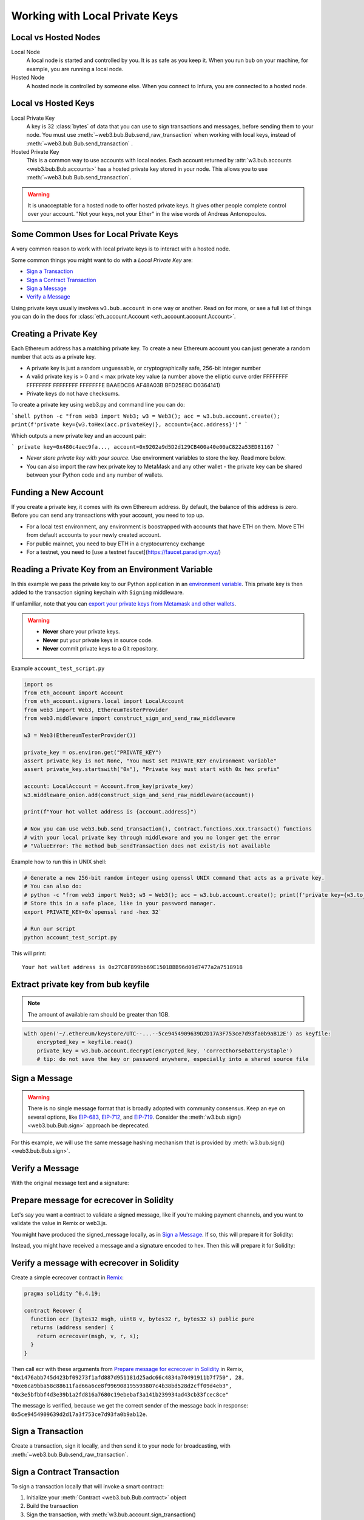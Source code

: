 .. _eth-account:

Working with Local Private Keys
===============================

.. _local_vs_hosted:

Local vs Hosted Nodes
---------------------

Local Node
  A local node is started and controlled by you. It is as safe as you keep it.
  When you run ``bub`` on your machine, for example, you are running a local node.

Hosted Node
  A hosted node is controlled by someone else. When you connect to Infura, you are
  connected to a hosted node.

Local vs Hosted Keys
--------------------

Local Private Key
  A key is 32 :class:`bytes` of data that you can use to sign transactions and messages,
  before sending them to your node.
  You must use :meth:`~web3.bub.Bub.send_raw_transaction`
  when working with local keys, instead of
  :meth:`~web3.bub.Bub.send_transaction` .

Hosted Private Key
  This is a common way to use accounts with local nodes.
  Each account returned by :attr:`w3.bub.accounts <web3.bub.Bub.accounts>`
  has a hosted private key stored in your node.
  This allows you to use :meth:`~web3.bub.Bub.send_transaction`.


.. WARNING::
  It is unacceptable for a hosted node to offer hosted private keys. It
  gives other people complete control over your account. "Not your keys,
  not your Ether" in the wise words of Andreas Antonopoulos.

Some Common Uses for Local Private Keys
---------------------------------------

A very common reason to work with local private keys is to interact
with a hosted node.

Some common things you might want to do with a `Local Private Key` are:

- `Sign a Transaction`_
- `Sign a Contract Transaction`_
- `Sign a Message`_
- `Verify a Message`_

Using private keys usually involves ``w3.bub.account`` in one way or another. Read on for more,
or see a full list of things you can do in the docs for
:class:`eth_account.Account <eth_account.account.Account>`.

Creating a Private Key
----------------------

Each Ethereum address has a matching private key. To create a new Ethereum 
account you can just generate a random number that acts as a private key.

- A private key is just a random unguessable, or cryptographically safe, 256-bit integer number

- A valid private key is > 0 and < max private key value (a number above the elliptic curve order FFFFFFFF FFFFFFFF FFFFFFFF FFFFFFFE BAAEDCE6 AF48A03B BFD25E8C D0364141)

- Private keys do not have checksums.

To create a private key using web3.py and command line you can do:

```shell
python -c "from web3 import Web3; w3 = Web3(); acc = w3.bub.account.create(); print(f'private key={w3.toHex(acc.privateKey)}, account={acc.address}')"
```

Which outputs a new private key and an account pair:

```
private key=0x480c4aec9fa..., account=0x9202a9d5D2d129CB400a40e00aC822a53ED81167
```

- *Never store private key with your source*. Use environment variables 
  to store the key. Read more below.
  
- You can also import the raw hex private key to MetaMask and any other
  wallet - the private key can be shared between your Python code
  and any number of wallets.

Funding a New Account
---------------------

If you create a private key, it comes with its own Ethereum address.
By default, the balance of this address is zero.
Before you can send any transactions with your account,
you need to top up.

- For a local test environment, any environment is boostrapped with accounts that have ETH on them. Move
  ETH from default accounts to your newly created account.
  
- For public mainnet, you need to buy ETH in a cryptocurrency exchange

- For a testnet, you need to [use a testnet faucet](https://faucet.paradigm.xyz/)


Reading a Private Key from an Environment Variable
--------------------------------------------------

In this example we pass the private key to our Python application in an 
`environment variable <https://en.wikipedia.org/wiki/Environment_variable>`_.
This private key is then added to the transaction signing keychain 
with ``Signing`` middleware.

If unfamiliar, note that you can `export your private keys from Metamask and other wallets <https://metamask.zendesk.com/hc/en-us/articles/360015289632-How-to-Export-an-Account-Private-Key>`_.

.. warning ::

  - **Never** share your private keys.
  - **Never** put your private keys in source code.
  - **Never** commit private keys to a Git repository.

Example ``account_test_script.py``

.. code-block:: python

    import os
    from eth_account import Account
    from eth_account.signers.local import LocalAccount
    from web3 import Web3, EthereumTesterProvider
    from web3.middleware import construct_sign_and_send_raw_middleware

    w3 = Web3(EthereumTesterProvider())

    private_key = os.environ.get("PRIVATE_KEY")
    assert private_key is not None, "You must set PRIVATE_KEY environment variable"
    assert private_key.startswith("0x"), "Private key must start with 0x hex prefix"

    account: LocalAccount = Account.from_key(private_key)
    w3.middleware_onion.add(construct_sign_and_send_raw_middleware(account))

    print(f"Your hot wallet address is {account.address}")

    # Now you can use web3.bub.send_transaction(), Contract.functions.xxx.transact() functions
    # with your local private key through middleware and you no longer get the error
    # "ValueError: The method bub_sendTransaction does not exist/is not available

Example how to run this in UNIX shell:

.. code-block:: shell

    # Generate a new 256-bit random integer using openssl UNIX command that acts as a private key.
    # You can also do:
    # python -c "from web3 import Web3; w3 = Web3(); acc = w3.bub.account.create(); print(f'private key={w3.to_hex(acc.key)}, account={acc.address}')"
    # Store this in a safe place, like in your password manager.
    export PRIVATE_KEY=0x`openssl rand -hex 32`

    # Run our script
    python account_test_script.py


This will print::

    Your hot wallet address is 0x27C8F899bb69E1501BBB96d09d7477a2a7518918


.. _extract_bub_pk:

Extract private key from bub keyfile
-------------------------------------

.. NOTE::
  The amount of available ram should be greater than 1GB.

.. code-block:: python

    with open('~/.ethereum/keystore/UTC--...--5ce9454909639D2D17A3F753ce7d93fa0b9aB12E') as keyfile:
        encrypted_key = keyfile.read()
        private_key = w3.bub.account.decrypt(encrypted_key, 'correcthorsebatterystaple')
        # tip: do not save the key or password anywhere, especially into a shared source file

Sign a Message
--------------

.. WARNING:: There is no single message format that is broadly adopted
    with community consensus. Keep an eye on several options,
    like `EIP-683 <https://github.com/ethereum/EIPs/pull/683>`_,
    `EIP-712 <https://github.com/ethereum/EIPs/pull/712>`_, and
    `EIP-719 <https://github.com/ethereum/EIPs/pull/719>`_. Consider
    the :meth:`w3.bub.sign() <web3.bub.Bub.sign>` approach be deprecated.

For this example, we will use the same message hashing mechanism that
is provided by :meth:`w3.bub.sign() <web3.bub.Bub.sign>`.

.. doctest::

    >>> from bubble import Web3, EthereumTesterProvider
            >>> from eth_account.messages import encode_defunct

            >>> w3 = Web3(BubbleTesterProvider())
            >>> msg = "I♥SF"
            >>> private_key = b"\xb2\\}\xb3\x1f\xee\xd9\x12''\xbf\t9\xdcv\x9a\x96VK-\xe4\xc4rm\x03[6\xec\xf1\xe5\xb3d"
            >>> message = encode_defunct(text=msg)
            >>> signed_message = w3.bub.account.sign_message(message, private_key=private_key)
            >>> signed_message
            SignedMessage(messageHash=HexBytes('0x1476abb745d423bf09273f1afd887d951181d25adc66c4834a70491911b7f750'),
             r=104389933075820307925104709181714897380569894203213074526835978196648170704563,
             s=28205917190874851400050446352651915501321657673772411533993420917949420456142,
             v=28,
             signature=HexBytes('0xe6ca9bba58c88611fad66a6ce8f996908195593807c4b38bd528d2cff09d4eb33e5bfbbf4d3e39b1a2fd816a7680c19ebebaf3a141b239934ad43cb33fcec8ce1c'))
            >>> from eth_account.messages import encode_defunct

            >>> w3 = Web3(BubbleTesterProvider())
            >>> msg = "I♥SF"
            >>> private_key = b"\xb2\\}\xb3\x1f\xee\xd9\x12''\xbf\t9\xdcv\x9a\x96VK-\xe4\xc4rm\x03[6\xec\xf1\xe5\xb3d"
            >>> message = encode_defunct(text=msg)
            >>> signed_message = w3.bub.account.sign_message(message, private_key=private_key)
            >>> signed_message
            SignedMessage(messageHash=HexBytes('0x1476abb745d423bf09273f1afd887d951181d25adc66c4834a70491911b7f750'),
             r=104389933075820307925104709181714897380569894203213074526835978196648170704563,
             s=28205917190874851400050446352651915501321657673772411533993420917949420456142,
             v=28,
             signature=HexBytes('0xe6ca9bba58c88611fad66a6ce8f996908195593807c4b38bd528d2cff09d4eb33e5bfbbf4d3e39b1a2fd816a7680c19ebebaf3a141b239934ad43cb33fcec8ce1c'))
        >>> from eth_account.messages import encode_defunct

        >>> w3 = Web3(EthereumTesterProvider())
        >>> msg = "I♥SF"
        >>> private_key = b"\xb2\\}\xb3\x1f\xee\xd9\x12''\xbf\t9\xdcv\x9a\x96VK-\xe4\xc4rm\x03[6\xec\xf1\xe5\xb3d"
        >>> message = encode_defunct(text=msg)
        >>> signed_message = w3.bub.account.sign_message(message, private_key=private_key)
        >>> signed_message
        SignedMessage(messageHash=HexBytes('0x1476abb745d423bf09273f1afd887d951181d25adc66c4834a70491911b7f750'),
         r=104389933075820307925104709181714897380569894203213074526835978196648170704563,
         s=28205917190874851400050446352651915501321657673772411533993420917949420456142,
         v=28,
         signature=HexBytes('0xe6ca9bba58c88611fad66a6ce8f996908195593807c4b38bd528d2cff09d4eb33e5bfbbf4d3e39b1a2fd816a7680c19ebebaf3a141b239934ad43cb33fcec8ce1c'))
        >>> from eth_account.messages import encode_defunct

        >>> w3 = Web3(BubbleTesterProvider())
        >>> msg = "I♥SF"
        >>> private_key = b"\xb2\\}\xb3\x1f\xee\xd9\x12''\xbf\t9\xdcv\x9a\x96VK-\xe4\xc4rm\x03[6\xec\xf1\xe5\xb3d"
        >>> message = encode_defunct(text=msg)
        >>> signed_message = w3.bub.account.sign_message(message, private_key=private_key)
        >>> signed_message
        SignedMessage(messageHash=HexBytes('0x1476abb745d423bf09273f1afd887d951181d25adc66c4834a70491911b7f750'),
         r=104389933075820307925104709181714897380569894203213074526835978196648170704563,
         s=28205917190874851400050446352651915501321657673772411533993420917949420456142,
         v=28,
         signature=HexBytes('0xe6ca9bba58c88611fad66a6ce8f996908195593807c4b38bd528d2cff09d4eb33e5bfbbf4d3e39b1a2fd816a7680c19ebebaf3a141b239934ad43cb33fcec8ce1c'))
        >>> from eth_account.messages import encode_defunct

        >>> w3 = Web3(BubbleTesterProvider())
        >>> msg = "I♥SF"
        >>> private_key = b"\xb2\\}\xb3\x1f\xee\xd9\x12''\xbf\t9\xdcv\x9a\x96VK-\xe4\xc4rm\x03[6\xec\xf1\xe5\xb3d"
        >>> message = encode_defunct(text=msg)
        >>> signed_message = w3.bub.account.sign_message(message, private_key=private_key)
        >>> signed_message
        SignedMessage(messageHash=HexBytes('0x1476abb745d423bf09273f1afd887d951181d25adc66c4834a70491911b7f750'),
         r=104389933075820307925104709181714897380569894203213074526835978196648170704563,
         s=28205917190874851400050446352651915501321657673772411533993420917949420456142,
         v=28,
         signature=HexBytes('0xe6ca9bba58c88611fad66a6ce8f996908195593807c4b38bd528d2cff09d4eb33e5bfbbf4d3e39b1a2fd816a7680c19ebebaf3a141b239934ad43cb33fcec8ce1c'))
    >>> from eth_account.messages import encode_defunct

    >>> w3 = Web3(EthereumTesterProvider())
    >>> msg = "I♥SF"
    >>> private_key = b"\xb2\\}\xb3\x1f\xee\xd9\x12''\xbf\t9\xdcv\x9a\x96VK-\xe4\xc4rm\x03[6\xec\xf1\xe5\xb3d"
    >>> message = encode_defunct(text=msg)
    >>> signed_message = w3.bub.account.sign_message(message, private_key=private_key)
    >>> signed_message
    SignedMessage(messageHash=HexBytes('0x1476abb745d423bf09273f1afd887d951181d25adc66c4834a70491911b7f750'),
     r=104389933075820307925104709181714897380569894203213074526835978196648170704563,
     s=28205917190874851400050446352651915501321657673772411533993420917949420456142,
     v=28,
     signature=HexBytes('0xe6ca9bba58c88611fad66a6ce8f996908195593807c4b38bd528d2cff09d4eb33e5bfbbf4d3e39b1a2fd816a7680c19ebebaf3a141b239934ad43cb33fcec8ce1c'))

Verify a Message
----------------

With the original message text and a signature:

.. doctest::

    >>> message = encode_defunct(text="I♥SF")
    >>> w3.bub.account.recover_message(message, signature=signed_message.signature)
    '0x5ce9454909639D2D17A3F753ce7d93fa0b9aB12E'

Prepare message for ecrecover in Solidity
-----------------------------------------

Let's say you want a contract to validate a signed message,
like if you're making payment channels, and you want to
validate the value in Remix or web3.js.

You might have produced the signed_message locally, as in
`Sign a Message`_. If so, this will prepare it for Solidity:

.. doctest::

    >>> from bubble import Web3

        # ecrecover in Solidity expects v as a native uint8, but r and s as left-padded bytes32
        # Remix / web3.js expect r and s to be encoded to hex
        # This convenience method will do the pad & hex for us:
        >>> def to_32byte_hex(val):
        ...   return Web3.to_hex(Web3.to_bytes(val).rjust(32, b'\0'))

        >>> ec_recover_args = (msghash, v, r, s) = (
        ...   Web3.to_hex(signed_message.messageHash),
        ...   signed_message.v,
        ...   to_32byte_hex(signed_message.r),
        ...   to_32byte_hex(signed_message.s),
        ... )
        >>> ec_recover_args
        ('0x1476abb745d423bf09273f1afd887d951181d25adc66c4834a70491911b7f750',
         28,
         '0xe6ca9bba58c88611fad66a6ce8f996908195593807c4b38bd528d2cff09d4eb3',
         '0x3e5bfbbf4d3e39b1a2fd816a7680c19ebebaf3a141b239934ad43cb33fcec8ce')

    Instead, you might have received a message and a signature encoded to hex. Then
    this will prepare it for Solidity:

    # ecrecover in Solidity expects v as a native uint8, but r and s as left-padded bytes32
    # Remix / web3.js expect r and s to be encoded to hex
    # This convenience method will do the pad & hex for us:
    >>> def to_32byte_hex(val):
    ...   return Web3.to_hex(Web3.to_bytes(val).rjust(32, b'\0'))

    >>> ec_recover_args = (msghash, v, r, s) = (
    ...   Web3.to_hex(signed_message.messageHash),
    ...   signed_message.v,
    ...   to_32byte_hex(signed_message.r),
    ...   to_32byte_hex(signed_message.s),
    ... )
    >>> ec_recover_args
    ('0x1476abb745d423bf09273f1afd887d951181d25adc66c4834a70491911b7f750',
     28,
     '0xe6ca9bba58c88611fad66a6ce8f996908195593807c4b38bd528d2cff09d4eb3',
     '0x3e5bfbbf4d3e39b1a2fd816a7680c19ebebaf3a141b239934ad43cb33fcec8ce')

Instead, you might have received a message and a signature encoded to hex. Then
this will prepare it for Solidity:

.. doctest::

    >>> from bubble import Web3
        >>> from eth_account.messages import encode_defunct, _hash_eip191_message

        >>> hex_message = '0x49e299a55346'
        >>> hex_signature = '0xe6ca9bba58c88611fad66a6ce8f996908195593807c4b38bd528d2cff09d4eb33e5bfbbf4d3e39b1a2fd816a7680c19ebebaf3a141b239934ad43cb33fcec8ce1c'

        # ecrecover in Solidity expects an encoded version of the message

        # - encode the message
        >>> message = encode_defunct(hexstr=hex_message)

        # - hash the message explicitly
        >>> message_hash = _hash_eip191_message(message)

        # Remix / web3.js expect the message hash to be encoded to a hex string
        >>> hex_message_hash = Web3.to_hex(message_hash)

        # ecrecover in Solidity expects the signature to be split into v as a uint8,
        #   and r, s as a bytes32
        # Remix / web3.js expect r and s to be encoded to hex
        >>> sig = Web3.to_bytes(hexstr=hex_signature)
        >>> v, hex_r, hex_s = Web3.to_int(sig[-1]), Web3.to_hex(sig[:32]), Web3.to_hex(sig[32:64])

        # ecrecover in Solidity takes the arguments in order = (msghash, v, r, s)
        >>> ec_recover_args = (hex_message_hash, v, hex_r, hex_s)
        >>> ec_recover_args
        ('0x1476abb745d423bf09273f1afd887d951181d25adc66c4834a70491911b7f750',
         28,
         '0xe6ca9bba58c88611fad66a6ce8f996908195593807c4b38bd528d2cff09d4eb3',
         '0x3e5bfbbf4d3e39b1a2fd816a7680c19ebebaf3a141b239934ad43cb33fcec8ce')
    >>> from eth_account.messages import encode_defunct, _hash_eip191_message

    >>> hex_message = '0x49e299a55346'
    >>> hex_signature = '0xe6ca9bba58c88611fad66a6ce8f996908195593807c4b38bd528d2cff09d4eb33e5bfbbf4d3e39b1a2fd816a7680c19ebebaf3a141b239934ad43cb33fcec8ce1c'

    # ecrecover in Solidity expects an encoded version of the message

    # - encode the message
    >>> message = encode_defunct(hexstr=hex_message)

    # - hash the message explicitly
    >>> message_hash = _hash_eip191_message(message)

    # Remix / web3.js expect the message hash to be encoded to a hex string
    >>> hex_message_hash = Web3.to_hex(message_hash)

    # ecrecover in Solidity expects the signature to be split into v as a uint8,
    #   and r, s as a bytes32
    # Remix / web3.js expect r and s to be encoded to hex
    >>> sig = Web3.to_bytes(hexstr=hex_signature)
    >>> v, hex_r, hex_s = Web3.to_int(sig[-1]), Web3.to_hex(sig[:32]), Web3.to_hex(sig[32:64])

    # ecrecover in Solidity takes the arguments in order = (msghash, v, r, s)
    >>> ec_recover_args = (hex_message_hash, v, hex_r, hex_s)
    >>> ec_recover_args
    ('0x1476abb745d423bf09273f1afd887d951181d25adc66c4834a70491911b7f750',
     28,
     '0xe6ca9bba58c88611fad66a6ce8f996908195593807c4b38bd528d2cff09d4eb3',
     '0x3e5bfbbf4d3e39b1a2fd816a7680c19ebebaf3a141b239934ad43cb33fcec8ce')


Verify a message with ecrecover in Solidity
-------------------------------------------

Create a simple ecrecover contract in `Remix <https://remix.ethereum.org/>`_:

.. code-block:: none

    pragma solidity ^0.4.19;

    contract Recover {
      function ecr (bytes32 msgh, uint8 v, bytes32 r, bytes32 s) public pure
      returns (address sender) {
        return ecrecover(msgh, v, r, s);
      }
    }

Then call ecr with these arguments from `Prepare message for ecrecover in Solidity`_ in Remix,
``"0x1476abb745d423bf09273f1afd887d951181d25adc66c4834a70491911b7f750", 28, "0xe6ca9bba58c88611fad66a6ce8f996908195593807c4b38bd528d2cff09d4eb3", "0x3e5bfbbf4d3e39b1a2fd816a7680c19ebebaf3a141b239934ad43cb33fcec8ce"``

The message is verified, because we get the correct sender of
the message back in response: ``0x5ce9454909639d2d17a3f753ce7d93fa0b9ab12e``.

.. _local-sign-transaction:

Sign a Transaction
------------------

Create a transaction, sign it locally, and then send it to your node for broadcasting,
with :meth:`~web3.bub.Bub.send_raw_transaction`.

.. doctest::

    >>> transaction = {
    ...     'to': '0xF0109fC8DF283027b6285cc889F5aA624EaC1F55',
    ...     'value': 1000000000,
    ...     'gas': 2000000,
    ...     'maxFeePerGas': 2000000000,
    ...     'maxPriorityFeePerGas': 1000000000,
    ...     'nonce': 0,
    ...     'chainId': 1,
    ...     'type': '0x2',  # the type is optional and, if omitted, will be interpreted based on the provided transaction parameters
    ...     'accessList': (  # accessList is optional for dynamic fee transactions
    ...         {
    ...             'address': '0xde0b295669a9fd93d5f28d9ec85e40f4cb697bae',
    ...             'storageKeys': (
    ...                 '0x0000000000000000000000000000000000000000000000000000000000000003',
    ...                 '0x0000000000000000000000000000000000000000000000000000000000000007',
    ...             )
    ...         },
    ...         {
    ...             'address': '0xbb9bc244d798123fde783fcc1c72d3bb8c189413',
    ...             'storageKeys': ()
    ...         },
    ...     )
    ... }
    >>> key = '0x4c0883a69102937d6231471b5dbb6204fe5129617082792ae468d01a3f362318'
    >>> signed = w3.bub.account.sign_transaction(transaction, key)
    >>> signed.rawTransaction
    HexBytes('0x02f8e20180843b9aca008477359400831e848094f0109fc8df283027b6285cc889f5aa624eac1f55843b9aca0080f872f85994de0b295669a9fd93d5f28d9ec85e40f4cb697baef842a00000000000000000000000000000000000000000000000000000000000000003a00000000000000000000000000000000000000000000000000000000000000007d694bb9bc244d798123fde783fcc1c72d3bb8c189413c001a0b9ec671ccee417ff79e06e9e52bfa82b37cf1145affde486006072ca7a11cf8da0484a9beea46ff6a90ac76e7bbf3718db16a8b4b09cef477fb86cf4e123d98fde')
    >>> signed.hash
    HexBytes('0xe85ce7efa52c16cb5c469c7bde54fbd4911639fdfde08003f65525a85076d915')
    >>> signed.r
    84095564551732371065849105252408326384410939276686534847013731510862163857293
    >>> signed.s
    32698347985257114675470251181312399332782188326270244072370350491677872459742
    >>> signed.v
    1

    # When you run send_raw_transaction, you get back the hash of the transaction:
    >>> w3.bub.send_raw_transaction(signed.rawTransaction)  # doctest: +SKIP
    '0xe85ce7efa52c16cb5c469c7bde54fbd4911639fdfde08003f65525a85076d915'

Sign a Contract Transaction
---------------------------

To sign a transaction locally that will invoke a smart contract:

#. Initialize your :meth:`Contract <web3.bub.Bub.contract>` object
#. Build the transaction
#. Sign the transaction, with :meth:`w3.bub.account.sign_transaction()
   <eth_account.account.Account.sign_transaction>`
#. Broadcast the transaction with :meth:`~web3.bub.Bub.send_raw_transaction`

.. testsetup::

    import json

    nonce = 0

    EIP20_ABI = json.loads('[{"constant":true,"inputs":[],"name":"name","outputs":[{"name":"","type":"string"}],"payable":false,"stateMutability":"view","type":"function"},{"constant":false,"inputs":[{"name":"_spender","type":"address"},{"name":"_value","type":"uint256"}],"name":"approve","outputs":[{"name":"","type":"bool"}],"payable":false,"stateMutability":"nonpayable","type":"function"},{"constant":true,"inputs":[],"name":"totalSupply","outputs":[{"name":"","type":"uint256"}],"payable":false,"stateMutability":"view","type":"function"},{"constant":false,"inputs":[{"name":"_from","type":"address"},{"name":"_to","type":"address"},{"name":"_value","type":"uint256"}],"name":"transferFrom","outputs":[{"name":"","type":"bool"}],"payable":false,"stateMutability":"nonpayable","type":"function"},{"constant":true,"inputs":[],"name":"decimals","outputs":[{"name":"","type":"uint8"}],"payable":false,"stateMutability":"view","type":"function"},{"constant":true,"inputs":[{"name":"_owner","type":"address"}],"name":"balanceOf","outputs":[{"name":"","type":"uint256"}],"payable":false,"stateMutability":"view","type":"function"},{"constant":true,"inputs":[],"name":"symbol","outputs":[{"name":"","type":"string"}],"payable":false,"stateMutability":"view","type":"function"},{"constant":false,"inputs":[{"name":"_to","type":"address"},{"name":"_value","type":"uint256"}],"name":"transfer","outputs":[{"name":"","type":"bool"}],"payable":false,"stateMutability":"nonpayable","type":"function"},{"constant":true,"inputs":[{"name":"_owner","type":"address"},{"name":"_spender","type":"address"}],"name":"allowance","outputs":[{"name":"","type":"uint256"}],"payable":false,"stateMutability":"view","type":"function"},{"anonymous":false,"inputs":[{"indexed":true,"name":"_from","type":"address"},{"indexed":true,"name":"_to","type":"address"},{"indexed":false,"name":"_value","type":"uint256"}],"name":"Transfer","type":"event"},{"anonymous":false,"inputs":[{"indexed":true,"name":"_owner","type":"address"},{"indexed":true,"name":"_spender","type":"address"},{"indexed":false,"name":"_value","type":"uint256"}],"name":"Approval","type":"event"}]')  # noqa: 501


.. doctest::

    # When running locally, execute the statements found in the file linked below to load the EIP20_ABI variable.
    # See: https://github.com/carver/ethtoken.py/blob/v0.0.1-alpha.4/ethtoken/abi.py

    >>> from bubble import Web3, BubbleTesterProvider
            >>> w3 = Web3(EthereumTesterProvider())

            >>> unicorns = w3.bub.contract(address="0xfB6916095ca1df60bB79Ce92cE3Ea74c37c5d359", abi=EIP20_ABI)

            >>> nonce = w3.bub.get_transaction_count('0x5ce9454909639D2D17A3F753ce7d93fa0b9aB12E')  # doctest: +SKIP

            # Build a transaction that invokes this contract's function, called transfer
            >>> unicorn_txn = unicorns.functions.transfer(
            ...     '0xfB6916095ca1df60bB79Ce92cE3Ea74c37c5d359',
            ...     1,
            ... ).build_transaction({
            ...     'chainId': 1,
            ...     'gas': 70000,
            ...     'maxFeePerGas': w3.to_wei('2', 'gwei'),
            ...     'maxPriorityFeePerGas': w3.to_wei('1', 'gwei'),
            ...     'nonce': nonce,
            ... })

            >>> unicorn_txn
            {'value': 0,
             'chainId': 1,
             'gas': 70000,
             'maxFeePerGas': 2000000000,
             'maxPriorityFeePerGas': 1000000000,
             'nonce': 0,
             'to': '0xfB6916095ca1df60bB79Ce92cE3Ea74c37c5d359',
             'data': '0xa9059cbb000000000000000000000000fb6916095ca1df60bb79ce92ce3ea74c37c5d3590000000000000000000000000000000000000000000000000000000000000001'}

            >>> private_key = b"\xb2\\}\xb3\x1f\xee\xd9\x12''\xbf\t9\xdcv\x9a\x96VK-\xe4\xc4rm\x03[6\xec\xf1\xe5\xb3d"
            >>> signed_txn = w3.bub.account.sign_transaction(unicorn_txn, private_key=private_key)
            >>> signed_txn.hash
            HexBytes('0x748db062639a45e519dba934fce09c367c92043867409160c9989673439dc817')
            >>> signed_txn.rawTransaction
            HexBytes('0x02f8b00180843b9aca0084773594008301117094fb6916095ca1df60bb79ce92ce3ea74c37c5d35980b844a9059cbb000000000000000000000000fb6916095ca1df60bb79ce92ce3ea74c37c5d3590000000000000000000000000000000000000000000000000000000000000001c001a0cec4150e52898cf1295cc4020ac0316cbf186071e7cdc5ec44eeb7cdda05afa2a06b0b3a09c7fb0112123c0bef1fd6334853a9dcf3cb5bab3ccd1f5baae926d449')
            >>> signed_txn.r
            93522894155654168208483453926995743737629589441154283159505514235904280342434
            >>> signed_txn.s
            48417310681110102814014302147799665717176259465062324746227758019974374282313
            >>> signed_txn.v
            1

            >>> w3.bub.send_raw_transaction(signed_txn.rawTransaction)  # doctest: +SKIP

            # When you run send_raw_transaction, you get the same result as the hash of the transaction:
            >>> w3.to_hex(w3.keccak(signed_txn.rawTransaction))
            '0x748db062639a45e519dba934fce09c367c92043867409160c9989673439dc817'
        >>> w3 = Web3(EthereumTesterProvider())

        >>> unicorns = w3.bub.contract(address="0xfB6916095ca1df60bB79Ce92cE3Ea74c37c5d359", abi=EIP20_ABI)

        >>> nonce = w3.bub.get_transaction_count('0x5ce9454909639D2D17A3F753ce7d93fa0b9aB12E')  # doctest: +SKIP

        # Build a transaction that invokes this contract's function, called transfer
        >>> unicorn_txn = unicorns.functions.transfer(
        ...     '0xfB6916095ca1df60bB79Ce92cE3Ea74c37c5d359',
        ...     1,
        ... ).build_transaction({
        ...     'chainId': 1,
        ...     'gas': 70000,
        ...     'maxFeePerGas': w3.to_wei('2', 'gwei'),
        ...     'maxPriorityFeePerGas': w3.to_wei('1', 'gwei'),
        ...     'nonce': nonce,
        ... })

        >>> unicorn_txn
        {'value': 0,
         'chainId': 1,
         'gas': 70000,
         'maxFeePerGas': 2000000000,
         'maxPriorityFeePerGas': 1000000000,
         'nonce': 0,
         'to': '0xfB6916095ca1df60bB79Ce92cE3Ea74c37c5d359',
         'data': '0xa9059cbb000000000000000000000000fb6916095ca1df60bb79ce92ce3ea74c37c5d3590000000000000000000000000000000000000000000000000000000000000001'}

        >>> private_key = b"\xb2\\}\xb3\x1f\xee\xd9\x12''\xbf\t9\xdcv\x9a\x96VK-\xe4\xc4rm\x03[6\xec\xf1\xe5\xb3d"
        >>> signed_txn = w3.bub.account.sign_transaction(unicorn_txn, private_key=private_key)
        >>> signed_txn.hash
        HexBytes('0x748db062639a45e519dba934fce09c367c92043867409160c9989673439dc817')
        >>> signed_txn.rawTransaction
        HexBytes('0x02f8b00180843b9aca0084773594008301117094fb6916095ca1df60bb79ce92ce3ea74c37c5d35980b844a9059cbb000000000000000000000000fb6916095ca1df60bb79ce92ce3ea74c37c5d3590000000000000000000000000000000000000000000000000000000000000001c001a0cec4150e52898cf1295cc4020ac0316cbf186071e7cdc5ec44eeb7cdda05afa2a06b0b3a09c7fb0112123c0bef1fd6334853a9dcf3cb5bab3ccd1f5baae926d449')
        >>> signed_txn.r
        93522894155654168208483453926995743737629589441154283159505514235904280342434
        >>> signed_txn.s
        48417310681110102814014302147799665717176259465062324746227758019974374282313
        >>> signed_txn.v
        1

        >>> w3.bub.send_raw_transaction(signed_txn.rawTransaction)  # doctest: +SKIP

        # When you run send_raw_transaction, you get the same result as the hash of the transaction:
        >>> w3.to_hex(w3.keccak(signed_txn.rawTransaction))
        '0x748db062639a45e519dba934fce09c367c92043867409160c9989673439dc817'
        >>> w3 = Web3(EthereumTesterProvider())

        >>> unicorns = w3.bub.contract(address="0xfB6916095ca1df60bB79Ce92cE3Ea74c37c5d359", abi=EIP20_ABI)

        >>> nonce = w3.bub.get_transaction_count('0x5ce9454909639D2D17A3F753ce7d93fa0b9aB12E')  # doctest: +SKIP

        # Build a transaction that invokes this contract's function, called transfer
        >>> unicorn_txn = unicorns.functions.transfer(
        ...     '0xfB6916095ca1df60bB79Ce92cE3Ea74c37c5d359',
        ...     1,
        ... ).build_transaction({
        ...     'chainId': 1,
        ...     'gas': 70000,
        ...     'maxFeePerGas': w3.to_wei('2', 'gwei'),
        ...     'maxPriorityFeePerGas': w3.to_wei('1', 'gwei'),
        ...     'nonce': nonce,
        ... })

        >>> unicorn_txn
        {'value': 0,
         'chainId': 1,
         'gas': 70000,
         'maxFeePerGas': 2000000000,
         'maxPriorityFeePerGas': 1000000000,
         'nonce': 0,
         'to': '0xfB6916095ca1df60bB79Ce92cE3Ea74c37c5d359',
         'data': '0xa9059cbb000000000000000000000000fb6916095ca1df60bb79ce92ce3ea74c37c5d3590000000000000000000000000000000000000000000000000000000000000001'}

        >>> private_key = b"\xb2\\}\xb3\x1f\xee\xd9\x12''\xbf\t9\xdcv\x9a\x96VK-\xe4\xc4rm\x03[6\xec\xf1\xe5\xb3d"
        >>> signed_txn = w3.bub.account.sign_transaction(unicorn_txn, private_key=private_key)
        >>> signed_txn.hash
        HexBytes('0x748db062639a45e519dba934fce09c367c92043867409160c9989673439dc817')
        >>> signed_txn.rawTransaction
        HexBytes('0x02f8b00180843b9aca0084773594008301117094fb6916095ca1df60bb79ce92ce3ea74c37c5d35980b844a9059cbb000000000000000000000000fb6916095ca1df60bb79ce92ce3ea74c37c5d3590000000000000000000000000000000000000000000000000000000000000001c001a0cec4150e52898cf1295cc4020ac0316cbf186071e7cdc5ec44eeb7cdda05afa2a06b0b3a09c7fb0112123c0bef1fd6334853a9dcf3cb5bab3ccd1f5baae926d449')
        >>> signed_txn.r
        93522894155654168208483453926995743737629589441154283159505514235904280342434
        >>> signed_txn.s
        48417310681110102814014302147799665717176259465062324746227758019974374282313
        >>> signed_txn.v
        1

        >>> w3.bub.send_raw_transaction(signed_txn.rawTransaction)  # doctest: +SKIP

        # When you run send_raw_transaction, you get the same result as the hash of the transaction:
        >>> w3.to_hex(w3.keccak(signed_txn.rawTransaction))
        '0x748db062639a45e519dba934fce09c367c92043867409160c9989673439dc817'
    >>> w3 = Web3(EthereumTesterProvider())

    >>> unicorns = w3.bub.contract(address="0xfB6916095ca1df60bB79Ce92cE3Ea74c37c5d359", abi=EIP20_ABI)

    >>> nonce = w3.bub.get_transaction_count('0x5ce9454909639D2D17A3F753ce7d93fa0b9aB12E')  # doctest: +SKIP

    # Build a transaction that invokes this contract's function, called transfer
    >>> unicorn_txn = unicorns.functions.transfer(
    ...     '0xfB6916095ca1df60bB79Ce92cE3Ea74c37c5d359',
    ...     1,
    ... ).build_transaction({
    ...     'chainId': 1,
    ...     'gas': 70000,
    ...     'maxFeePerGas': w3.to_wei('2', 'gwei'),
    ...     'maxPriorityFeePerGas': w3.to_wei('1', 'gwei'),
    ...     'nonce': nonce,
    ... })

    >>> unicorn_txn
    {'value': 0,
     'chainId': 1,
     'gas': 70000,
     'maxFeePerGas': 2000000000,
     'maxPriorityFeePerGas': 1000000000,
     'nonce': 0,
     'to': '0xfB6916095ca1df60bB79Ce92cE3Ea74c37c5d359',
     'data': '0xa9059cbb000000000000000000000000fb6916095ca1df60bb79ce92ce3ea74c37c5d3590000000000000000000000000000000000000000000000000000000000000001'}

    >>> private_key = b"\xb2\\}\xb3\x1f\xee\xd9\x12''\xbf\t9\xdcv\x9a\x96VK-\xe4\xc4rm\x03[6\xec\xf1\xe5\xb3d"
    >>> signed_txn = w3.bub.account.sign_transaction(unicorn_txn, private_key=private_key)
    >>> signed_txn.hash
    HexBytes('0x748db062639a45e519dba934fce09c367c92043867409160c9989673439dc817')
    >>> signed_txn.rawTransaction
    HexBytes('0x02f8b00180843b9aca0084773594008301117094fb6916095ca1df60bb79ce92ce3ea74c37c5d35980b844a9059cbb000000000000000000000000fb6916095ca1df60bb79ce92ce3ea74c37c5d3590000000000000000000000000000000000000000000000000000000000000001c001a0cec4150e52898cf1295cc4020ac0316cbf186071e7cdc5ec44eeb7cdda05afa2a06b0b3a09c7fb0112123c0bef1fd6334853a9dcf3cb5bab3ccd1f5baae926d449')
    >>> signed_txn.r
    93522894155654168208483453926995743737629589441154283159505514235904280342434
    >>> signed_txn.s
    48417310681110102814014302147799665717176259465062324746227758019974374282313
    >>> signed_txn.v
    1

    >>> w3.bub.send_raw_transaction(signed_txn.rawTransaction)  # doctest: +SKIP

    # When you run send_raw_transaction, you get the same result as the hash of the transaction:
    >>> w3.to_hex(w3.keccak(signed_txn.rawTransaction))
    '0x748db062639a45e519dba934fce09c367c92043867409160c9989673439dc817'
